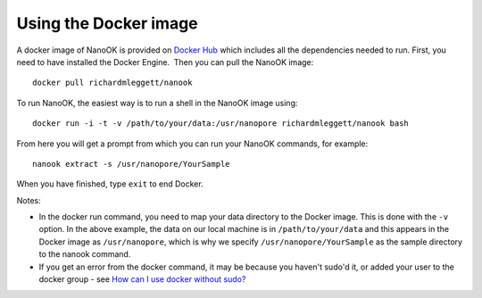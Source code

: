 .. _docker:

Using the Docker image
======================

A docker image of NanoOK is provided on `Docker
Hub <https://registry.hub.docker.com/u/richardmleggett/nanook/>`__ which
includes all the dependencies needed to run. First, you need to have
installed the Docker Engine.  Then you can pull the NanoOK image::

  docker pull richardmleggett/nanook

To run NanoOK, the easiest way is to run a shell in the NanoOK image
using::

  docker run -i -t -v /path/to/your/data:/usr/nanopore richardmleggett/nanook bash

From here you will get a prompt from which you can run your NanoOK
commands, for example::

  nanook extract -s /usr/nanopore/YourSample

When you have finished, type ``exit`` to end Docker.

Notes:

-  In the docker run command, you need to map your data directory to the
   Docker image. This is done with the ``-v`` option. In the above
   example, the data on our local machine is in ``/path/to/your/data``
   and this appears in the Docker image as ``/usr/nanopore``, which is
   why we specify ``/usr/nanopore/YourSample`` as the sample directory
   to the nanook command.
-  If you get an error from the docker command, it may be because you
   haven't sudo'd it, or added your user to the docker group -
   see \ `How can I use docker without
   sudo? <http://askubuntu.com/questions/477551/how-can-i-use-docker-without-sudo>`__
